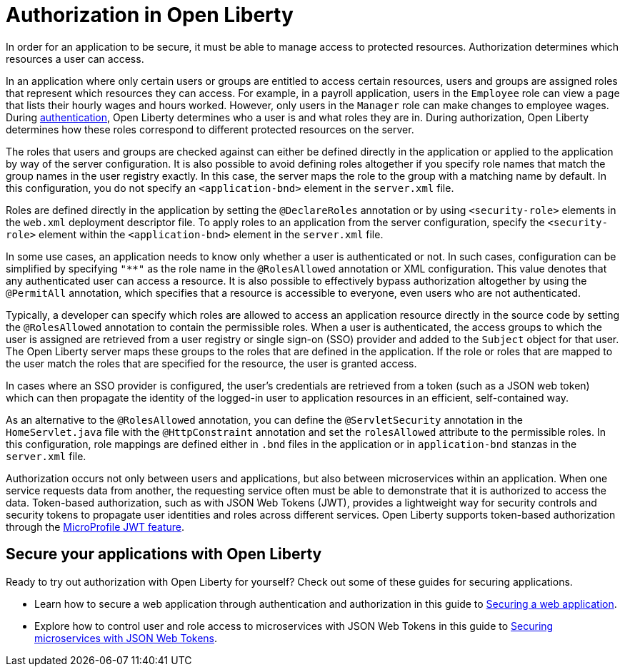 // Copyright (c) 2020 IBM Corporation and others.
// Licensed under Creative Commons Attribution-NoDerivatives
// 4.0 International (CC BY-ND 4.0)
//   https://creativecommons.org/licenses/by-nd/4.0/
//
// Contributors:
//     IBM Corporation
//
:page-description:
:seo-title: Authorization in Open Liberty
:seo-description: Authorization determines which resources a user can access in an application that is running on Open Liberty.
:page-layout: general-reference
:page-type: general
= Authorization in Open Liberty

In order for an application to be secure, it must be able to manage access to protected resources. Authorization determines which resources a user can access.

In an application where only certain users or groups are entitled to access certain resources, users and groups are assigned roles that represent which resources they can access. For example, in a payroll application, users in the `Employee` role can view a page that lists their hourly wages and hours worked. However, only users in the `Manager` role can make changes to employee wages. During link:/docs/ref/general/#authentication.html[authentication], Open Liberty determines who a user is and what roles they are in. During authorization, Open Liberty determines how these roles correspond to different protected resources on the server.

The roles that users and groups are checked against can either be defined directly in the application or applied to the application by way of the server configuration. It is also possible to avoid defining roles altogether if you specify role names that match the group names in the user registry exactly. In this case, the server  maps the role to the group with a matching name by default. In this configuration, you do not specify an `<application-bnd>` element in the `server.xml` file.

Roles are defined directly in the application by setting the `@DeclareRoles` annotation or by using `<security-role>` elements in the `web.xml` deployment descriptor file.
To apply roles to an application from the server configuration, specify the `<security-role>` element within the `<application-bnd>` element in the `server.xml` file.

In some use cases, an application needs to know only whether a user is authenticated or not. In such cases, configuration can be simplified by specifying `"**"` as the role name in the `@RolesAllowed` annotation or XML configuration. This value denotes that any authenticated user can access a resource. It is also possible to effectively bypass authorization altogether by using the `@PermitAll` annotation, which specifies that a resource is accessible to everyone, even users who are not authenticated.

Typically, a developer can specify which roles are allowed to access an application resource directly in the source code by setting the `@RolesAllowed` annotation to contain the permissible roles. When a user is authenticated, the access groups to which the user is assigned are retrieved from a user registry or single sign-on (SSO) provider and added to the `Subject` object for that user. The Open Liberty server maps these groups to the roles that are defined in the application. If the role or roles that are mapped to the user match the roles that are specified for the resource, the user is granted access.

In cases where an SSO provider is configured, the user's credentials are retrieved from a token (such as a JSON web token) which can then propagate the identity of the logged-in user to application resources in an efficient, self-contained way. 

As an alternative to the `@RolesAllowed` annotation, you can define the `@ServletSecurity` annotation in the `HomeServlet.java` file with the `@HttpConstraint` annotation and set the `rolesAllowed` attribute to the permissible roles. In this configuration, role mappings are defined either in `.bnd` files in the application or in `application-bnd` stanzas in the `server.xml` file.

Authorization occurs not only between users and applications, but also between microservices within an application. When one service requests data from another, the requesting service often must be able to demonstrate that it is authorized to access the data. Token-based authorization, such as with JSON Web Tokens (JWT), provides a lightweight way for security controls and security tokens to propagate user identities and roles across different services. Open Liberty supports token-based authorization through the link:/docs/ref/feature/#jwt-1.0.html[MicroProfile JWT feature].

== Secure your applications with Open Liberty

Ready to try out authorization with Open Liberty for yourself? Check out some of these guides for securing applications.

- Learn how to secure a web application through authentication and authorization in this guide to link:/guides/security-intro.html[Securing a web application].
- Explore how to control user and role access to microservices with JSON Web Tokens in this guide to link:/guides/microprofile-jwt.html[Securing microservices with JSON Web Tokens].
